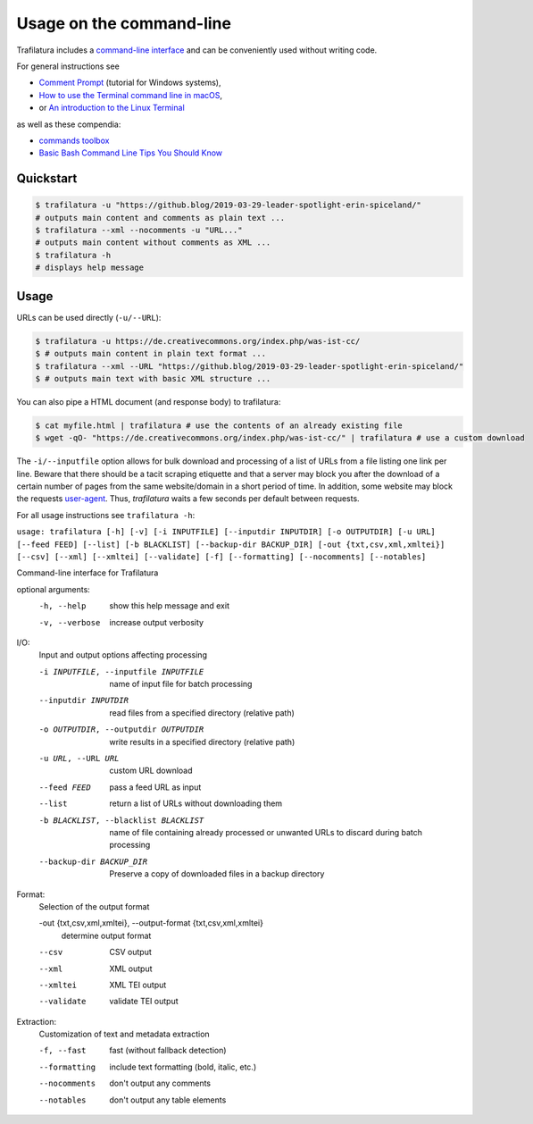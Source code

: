 Usage on the command-line
=========================


Trafilatura includes a `command-line interface <https://en.wikipedia.org/wiki/Command-line_interface>`_ and can be conveniently used without writing code.

For general instructions see

- `Comment Prompt <https://www.lifewire.com/how-to-open-command-prompt-2618089>`_ (tutorial for Windows systems),
- `How to use the Terminal command line in macOS <https://macpaw.com/how-to/use-terminal-on-mac>`_,
- or `An introduction to the Linux Terminal <https://www.digitalocean.com/community/tutorials/an-introduction-to-the-linux-terminal>`_

as well as these compendia:

- `commands toolbox <http://cb.vu/unixtoolbox.xhtml>`_
- `Basic Bash Command Line Tips You Should Know <https://www.freecodecamp.org/news/basic-linux-commands-bash-tips-you-should-know/>`_



Quickstart
----------

.. code-block:: bash

    $ trafilatura -u "https://github.blog/2019-03-29-leader-spotlight-erin-spiceland/"
    # outputs main content and comments as plain text ...
    $ trafilatura --xml --nocomments -u "URL..."
    # outputs main content without comments as XML ...
    $ trafilatura -h
    # displays help message


Usage
-----

URLs can be used directly (``-u/--URL``):

.. code-block:: bash

    $ trafilatura -u https://de.creativecommons.org/index.php/was-ist-cc/
    $ # outputs main content in plain text format ...
    $ trafilatura --xml --URL "https://github.blog/2019-03-29-leader-spotlight-erin-spiceland/"
    $ # outputs main text with basic XML structure ...

You can also pipe a HTML document (and response body) to trafilatura:

.. code-block:: bash

    $ cat myfile.html | trafilatura # use the contents of an already existing file
    $ wget -qO- "https://de.creativecommons.org/index.php/was-ist-cc/" | trafilatura # use a custom download

The ``-i/--inputfile`` option allows for bulk download and processing of a list of URLs from a file listing one link per line. Beware that there should be a tacit scraping etiquette and that a server may block you after the download of a certain number of pages from the same website/domain in a short period of time. In addition, some website may block the requests `user-agent <https://en.wikipedia.org/wiki/User_agent>`_. Thus, *trafilatura* waits a few seconds per default between requests.

For all usage instructions see ``trafilatura -h``:

``usage: trafilatura [-h] [-v] [-i INPUTFILE] [--inputdir INPUTDIR] [-o OUTPUTDIR] [-u URL] [--feed FEED] [--list] [-b BLACKLIST] [--backup-dir BACKUP_DIR] [-out {txt,csv,xml,xmltei}] [--csv] [--xml] [--xmltei] [--validate] [-f] [--formatting] [--nocomments] [--notables]``

Command-line interface for Trafilatura

optional arguments:
  -h, --help            show this help message and exit
  -v, --verbose         increase output verbosity

I/O:
  Input and output options affecting processing

  -i INPUTFILE, --inputfile INPUTFILE
                        name of input file for batch processing
  --inputdir INPUTDIR   read files from a specified directory (relative path)
  -o OUTPUTDIR, --outputdir OUTPUTDIR
                        write results in a specified directory (relative path)
  -u URL, --URL URL     custom URL download
  --feed FEED           pass a feed URL as input
  --list                return a list of URLs without downloading them
  -b BLACKLIST, --blacklist BLACKLIST
                        name of file containing already processed or unwanted
                        URLs to discard during batch processing
  --backup-dir BACKUP_DIR
                        Preserve a copy of downloaded files in a backup
                        directory

Format:
  Selection of the output format

  -out {txt,csv,xml,xmltei}, --output-format {txt,csv,xml,xmltei}
                        determine output format
  --csv                 CSV output
  --xml                 XML output
  --xmltei              XML TEI output
  --validate            validate TEI output

Extraction:
  Customization of text and metadata extraction

  -f, --fast            fast (without fallback detection)
  --formatting          include text formatting (bold, italic, etc.)
  --nocomments          don't output any comments
  --notables            don't output any table elements
